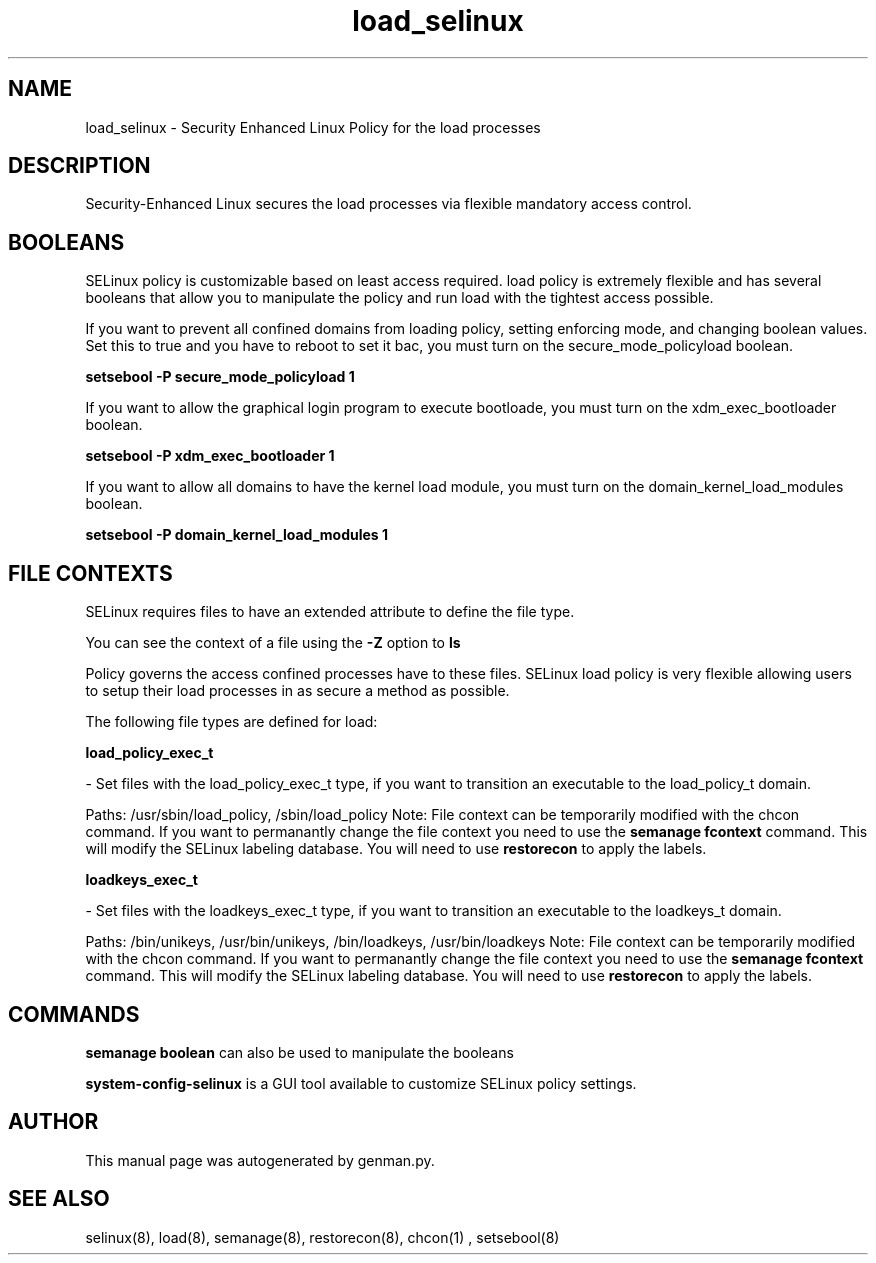 .TH  "load_selinux"  "8"  "load" "dwalsh@redhat.com" "load SELinux Policy documentation"
.SH "NAME"
load_selinux \- Security Enhanced Linux Policy for the load processes
.SH "DESCRIPTION"

Security-Enhanced Linux secures the load processes via flexible mandatory access
control.  

.SH BOOLEANS
SELinux policy is customizable based on least access required.  load policy is extremely flexible and has several booleans that allow you to manipulate the policy and run load with the tightest access possible.


.PP
If you want to prevent all confined domains from loading policy, setting enforcing mode, and changing boolean values.  Set this to true and you have to reboot to set it bac, you must turn on the secure_mode_policyload boolean.

.EX
.B setsebool -P secure_mode_policyload 1
.EE

.PP
If you want to allow the graphical login program to execute bootloade, you must turn on the xdm_exec_bootloader boolean.

.EX
.B setsebool -P xdm_exec_bootloader 1
.EE

.PP
If you want to allow all domains to have the kernel load module, you must turn on the domain_kernel_load_modules boolean.

.EX
.B setsebool -P domain_kernel_load_modules 1
.EE

.SH FILE CONTEXTS
SELinux requires files to have an extended attribute to define the file type. 
.PP
You can see the context of a file using the \fB\-Z\fP option to \fBls\bP
.PP
Policy governs the access confined processes have to these files. 
SELinux load policy is very flexible allowing users to setup their load processes in as secure a method as possible.
.PP 
The following file types are defined for load:


.EX
.B load_policy_exec_t 
.EE

- Set files with the load_policy_exec_t type, if you want to transition an executable to the load_policy_t domain.

.br
Paths: 
/usr/sbin/load_policy, /sbin/load_policy
Note: File context can be temporarily modified with the chcon command.  If you want to permanantly change the file context you need to use the 
.B semanage fcontext 
command.  This will modify the SELinux labeling database.  You will need to use
.B restorecon
to apply the labels.


.EX
.B loadkeys_exec_t 
.EE

- Set files with the loadkeys_exec_t type, if you want to transition an executable to the loadkeys_t domain.

.br
Paths: 
/bin/unikeys, /usr/bin/unikeys, /bin/loadkeys, /usr/bin/loadkeys
Note: File context can be temporarily modified with the chcon command.  If you want to permanantly change the file context you need to use the 
.B semanage fcontext 
command.  This will modify the SELinux labeling database.  You will need to use
.B restorecon
to apply the labels.

.SH "COMMANDS"

.B semanage boolean
can also be used to manipulate the booleans

.PP
.B system-config-selinux 
is a GUI tool available to customize SELinux policy settings.

.SH AUTHOR	
This manual page was autogenerated by genman.py.

.SH "SEE ALSO"
selinux(8), load(8), semanage(8), restorecon(8), chcon(1)
, setsebool(8)